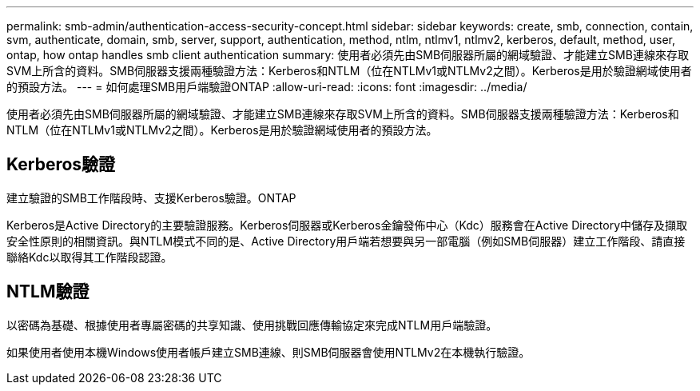 ---
permalink: smb-admin/authentication-access-security-concept.html 
sidebar: sidebar 
keywords: create, smb, connection, contain, svm, authenticate, domain, smb, server, support, authentication, method, ntlm, ntlmv1, ntlmv2, kerberos, default, method, user, ontap, how ontap handles smb client authentication 
summary: 使用者必須先由SMB伺服器所屬的網域驗證、才能建立SMB連線來存取SVM上所含的資料。SMB伺服器支援兩種驗證方法：Kerberos和NTLM（位在NTLMv1或NTLMv2之間）。Kerberos是用於驗證網域使用者的預設方法。 
---
= 如何處理SMB用戶端驗證ONTAP
:allow-uri-read: 
:icons: font
:imagesdir: ../media/


[role="lead"]
使用者必須先由SMB伺服器所屬的網域驗證、才能建立SMB連線來存取SVM上所含的資料。SMB伺服器支援兩種驗證方法：Kerberos和NTLM（位在NTLMv1或NTLMv2之間）。Kerberos是用於驗證網域使用者的預設方法。



== Kerberos驗證

建立驗證的SMB工作階段時、支援Kerberos驗證。ONTAP

Kerberos是Active Directory的主要驗證服務。Kerberos伺服器或Kerberos金鑰發佈中心（Kdc）服務會在Active Directory中儲存及擷取安全性原則的相關資訊。與NTLM模式不同的是、Active Directory用戶端若想要與另一部電腦（例如SMB伺服器）建立工作階段、請直接聯絡Kdc以取得其工作階段認證。



== NTLM驗證

以密碼為基礎、根據使用者專屬密碼的共享知識、使用挑戰回應傳輸協定來完成NTLM用戶端驗證。

如果使用者使用本機Windows使用者帳戶建立SMB連線、則SMB伺服器會使用NTLMv2在本機執行驗證。
